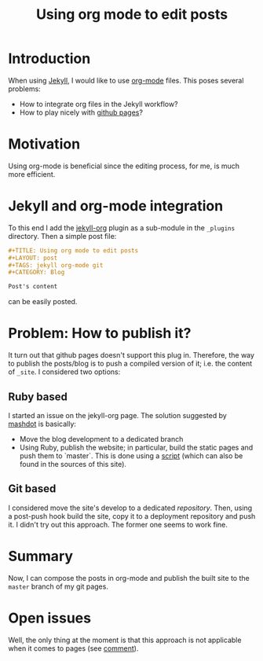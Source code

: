 #+TITLE: Using org mode to edit posts
#+LAYOUT: post
#+TAGS: jekyll org-mode git
#+CATEGORY: Blog

* Introduction
When using [[http://jekyllrb.com/][Jekyll]], I would like to use [[http://orgmode.org/][org-mode]] files. This poses
several problems:
- How to integrate org files in the Jekyll workflow?
- How to play nicely with [[https://pages.github.com/][github pages]]?

* Motivation
Using org-mode is beneficial since the editing process, for me, is
much more efficient.

* Jekyll and org-mode integration
To this end I add the [[https://github.com/eggcaker/jekyll-org.git][jekyll-org]] plugin as a sub-module in the
~_plugins~ directory. Then a simple post file:

#+BEGIN_SRC org
#+TITLE: Using org mode to edit posts
#+LAYOUT: post
#+TAGS: jekyll org-mode git
#+CATEGORY: Blog

Post's content
#+END_SRC

can be easily posted.

* Problem: How to publish it?
It turn out that github pages doesn't support this plug in. Therefore,
the way to publish the posts/blog is to push a compiled version of it;
i.e. the content of ~_site~. I considered two options:

** Ruby based
I started an issue on the jekyll-org page. The solution suggested by
[[https://github.com/eggcaker/jekyll-org/issues/12#issuecomment-107431938][mashdot]] is basically:
- Move the blog development to a dedicated branch
- Using Ruby, publish the website; in particular, build the static
  pages and push them to `master`. This is done using a [[https://github.com/ixti/ixti.github.io/blob/source/Rakefile][script]] (which
  can also be found in the sources of this site).
** Git based
I considered move the site's develop to a dedicated
/repository/. Then, using a post-push hook build the site, copy it to
a deployment repository and push it. I didn't try out this
approach. The former one seems to work fine.
* Summary
Now, I can compose the posts in org-mode and publish the built site to
the ~master~ branch of my git pages.
* Open issues
Well, the only thing at the moment is that this approach is not
applicable when it comes to pages (see [[https://github.com/eggcaker/jekyll-org/issues/11#issuecomment-106967438][comment]]).
